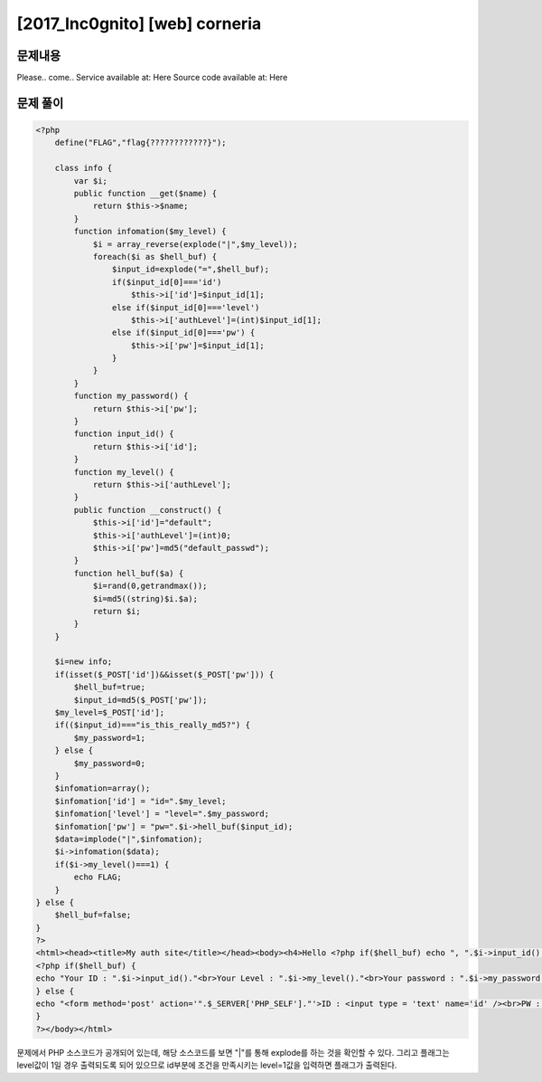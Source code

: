 ==============================================================
[2017_Inc0gnito] [web] corneria
==============================================================

문제내용
==============================================================

Please.. come..
Service available at: Here
Source code available at: Here


문제 풀이
==============================================================

.. code-block:: php

    <?php 
        define("FLAG","flag{????????????}");

        class info {
            var $i;
            public function __get($name) {
                return $this->$name;
            }
            function infomation($my_level) {
                $i = array_reverse(explode("|",$my_level));
                foreach($i as $hell_buf) {
                    $input_id=explode("=",$hell_buf);
                    if($input_id[0]==='id')
                        $this->i['id']=$input_id[1]; 
                    else if($input_id[0]==='level')
                        $this->i['authLevel']=(int)$input_id[1]; 
                    else if($input_id[0]==='pw') {
                        $this->i['pw']=$input_id[1];
                    }
                }
            }
            function my_password() {
                return $this->i['pw'];
            }
            function input_id() {
                return $this->i['id'];
            }
            function my_level() {
                return $this->i['authLevel'];
            }
            public function __construct() {
                $this->i['id']="default";
                $this->i['authLevel']=(int)0;
                $this->i['pw']=md5("default_passwd");
            }
            function hell_buf($a) {
                $i=rand(0,getrandmax());
                $i=md5((string)$i.$a);
                return $i;
            }
        }

        $i=new info;
        if(isset($_POST['id'])&&isset($_POST['pw'])) {
            $hell_buf=true;
            $input_id=md5($_POST['pw']);
        $my_level=$_POST['id'];
        if(($input_id)==="is_this_really_md5?") {
            $my_password=1;
        } else {
            $my_password=0;
        }
        $infomation=array();
        $infomation['id'] = "id=".$my_level;
        $infomation['level'] = "level=".$my_password;
        $infomation['pw'] = "pw=".$i->hell_buf($input_id);
        $data=implode("|",$infomation);
        $i->infomation($data);
        if($i->my_level()===1) {
            echo FLAG;
        }
    } else {
        $hell_buf=false;
    }
    ?>
    <html><head><title>My auth site</title></head><body><h4>Hello <?php if($hell_buf) echo ", ".$i->input_id(); ?></h4>
    <?php if($hell_buf) {
    echo "Your ID : ".$i->input_id()."<br>Your Level : ".$i->my_level()."<br>Your password : ".$i->my_password()."<br>";
    } else {
    echo "<form method='post' action='".$_SERVER['PHP_SELF']."'>ID : <input type = 'text' name='id' /><br>PW : <input type = 'password' name='pw' /><br><input type='submit' /></form>";
    }
    ?></body></html>


문제에서 PHP 소스코드가 공개되어 있는데, 해당 소스코드를 보면 "|"를 통해 explode를 하는 것을 확인할 수 있다.
그리고 플래그는 level값이 1일 경우 출력되도록 되어 있으므로 id부분에 조건을 만족시키는 level=1값을 입력하면 플래그가 출력된다.
